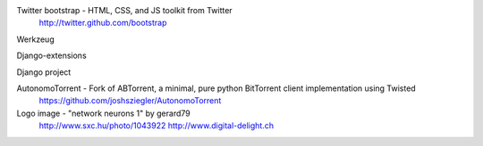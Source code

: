 Twitter bootstrap - HTML, CSS, and JS toolkit from Twitter
                    http://twitter.github.com/bootstrap
                    
Werkzeug


Django-extensions


Django project


AutonomoTorrent - Fork of ABTorrent, a minimal, pure python BitTorrent client implementation using Twisted
                  https://github.com/joshsziegler/AutonomoTorrent


Logo image - "network neurons 1" by gerard79 
             http://www.sxc.hu/photo/1043922
             http://www.digital-delight.ch 
